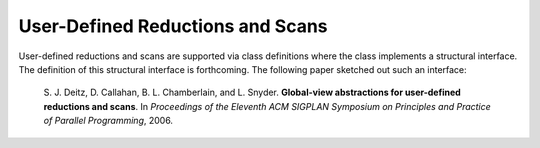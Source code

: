 .. _Chapter-User_Defined_Reductions_and_Scans:

User-Defined Reductions and Scans
=================================

User-defined reductions and scans are supported via class definitions
where the class implements a structural interface. The definition of
this structural interface is forthcoming. The following paper sketched
out such an interface:

   S. J. Deitz, D. Callahan, B. L. Chamberlain, and L. Snyder.
   **Global-view abstractions for user-defined reductions and scans**.
   In *Proceedings of the Eleventh ACM SIGPLAN Symposium on Principles
   and Practice of Parallel Programming*, 2006.
